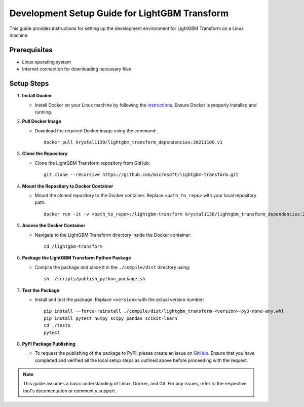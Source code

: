 Development Setup Guide for LightGBM Transform
==========================================

This guide provides instructions for setting up the development environment for LightGBM Transform on a Linux machine.

Prerequisites
-------------

* Linux operating system
* Internet connection for downloading necessary files

Setup Steps
-----------

1. **Install Docker**
   
   - Install Docker on your Linux machine by following the `instructions <https://docs.docker.com/engine/installation/linux/ubuntulinux/>`_. Ensure Docker is properly installed and running.

2. **Pull Docker Image**

   - Download the required Docker image using the command:
     ::
     
         docker pull krystal1130/lightgbm_transform_dependencies:20211109.v1

3. **Clone the Repository**

   - Clone the LightGBM Transform repository from GitHub:
     ::
     
         git clone --recursive https://github.com/microsoft/lightgbm-transform.git

4. **Mount the Repository to Docker Container**

   - Mount the cloned repository to the Docker container. Replace ``<path_to_repo>`` with your local repository path:
     ::
     
         docker run -it -v <path_to_repo>:/lightgbm-transform krystal1130/lightgbm_transform_dependencies:20211109.v1

5. **Access the Docker Container**

   - Navigate to the LightGBM Transform directory inside the Docker container:
     ::
     
         cd /lightgbm-transform

6. **Package the LightGBM Transform Python Package**

   - Compile the package and place it in the ``./compile/dist`` directory using:
     ::
     
         sh ./scripts/publish_python_package.sh

7. **Test the Package**

   - Install and test the package. Replace ``<version>`` with the actual version number:
     ::
     
         pip install --force-reinstall ./compile/dist/lightgbm_transform-<version>-py3-none-any.whl
         pip install pytest numpy scipy pandas scikit-learn
         cd ./tests
         pytest

8. **PyPI Package Publishing**

   - To request the publishing of the package to PyPI, please create an issue on `GitHub <https://github.com/microsoft/lightgbm-transform/issues>`_. Ensure that you have completed and verified all the local setup steps as outlined above before proceeding with the request.

.. Note::
   This guide assumes a basic understanding of Linux, Docker, and Git. For any issues, refer to the respective tool's documentation or community support.
